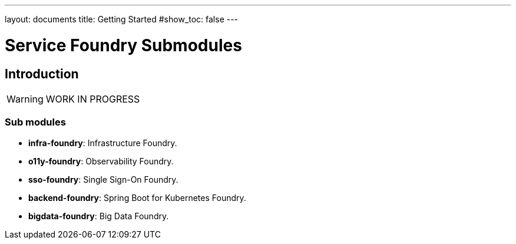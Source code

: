 ---
layout: documents
title: Getting Started
#show_toc: false
---

= Service Foundry Submodules
// :toc!:

== Introduction

[WARNING]
====
WORK IN PROGRESS
====

=== Sub modules

* *infra-foundry*: Infrastructure Foundry.
* *o11y-foundry*: Observability Foundry.
* *sso-foundry*: Single Sign-On Foundry.
* *backend-foundry*: Spring Boot for Kubernetes Foundry.
* *bigdata-foundry*: Big Data Foundry.

// == infra-foundry
//
// Infra Foundry helps install common tools and standalone applications on Kubernetes cluster.
//
// *Kubernetes Operators:*
//
// * Prometheus Operator
// * OpenTelemetry Operator
// * Spark Operator
// * Jaeger Operator
//
// *Common Tools:*
//
// * cert-manager
// * Keycloak
// * Traefik
//
//
//
// == o11y-foundry
//
// O11y Foundry helps install observability tools on Kubernetes cluster.
//
// * OpenTelemetry Collector
// * Jaeger v2
// * Cassandra (as Jaeger backend)
// * OpenSearch
// * OpenSearch Dashboards
// * Data Prepper
// * Prometheus
// * Grafana
//
// == sso-foundry
// SSO Foundry helps apply Single Sign-On to your Kubernetes services.
//
// == backend-foundry
//
// Backend Foundry helps set up the Runtime environment for Spring Boot applications on Kubernetes cluster.
//
// * Application Performance Monitoring using OpenTelemetry
// * Distributed Tracing
// * Centralized Logging
// * Centralized Configuration using Kubernetes ConfigMap and Secret
// * Centralized Authentication using Keycloak
// * API Documentation using SpringDoc
//
// == bigdata-foundry
//
// Big Data Foundry helps install big data tools on Kubernetes cluster.
//
// * Apache Airflow
// * Apache Spark using Spark Operator
// * Apache Kafka
// * Apache Hive
// * Dbt
// * DuckDB
// * Sling
// * Cloud Storage
